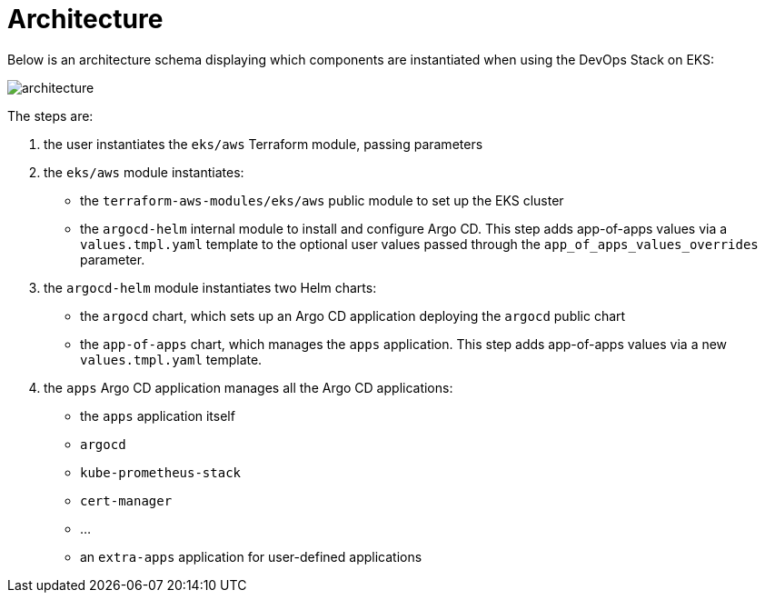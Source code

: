 = Architecture


Below is an architecture schema displaying which components are instantiated when using the DevOps Stack on EKS:

image::architecture.png[architecture]


The steps are:

1. the user instantiates the `eks/aws` Terraform module, passing parameters
2. the `eks/aws` module instantiates:
  - the `terraform-aws-modules/eks/aws` public module to set up the EKS cluster
  - the `argocd-helm` internal module to install and configure Argo CD.
    This step adds app-of-apps values via a `values.tmpl.yaml` template
    to the optional user values passed through the `app_of_apps_values_overrides` parameter.
3. the `argocd-helm` module instantiates two Helm charts:
  - the `argocd` chart, which sets up an Argo CD application deploying the `argocd` public chart
  - the `app-of-apps` chart, which manages the `apps` application.
    This step adds app-of-apps values via a new `values.tmpl.yaml` template.
4. the `apps` Argo CD application manages all the Argo CD applications:
  - the `apps` application itself
  - `argocd`
  - `kube-prometheus-stack`
  - `cert-manager`
  - …
  - an `extra-apps` application for user-defined applications
